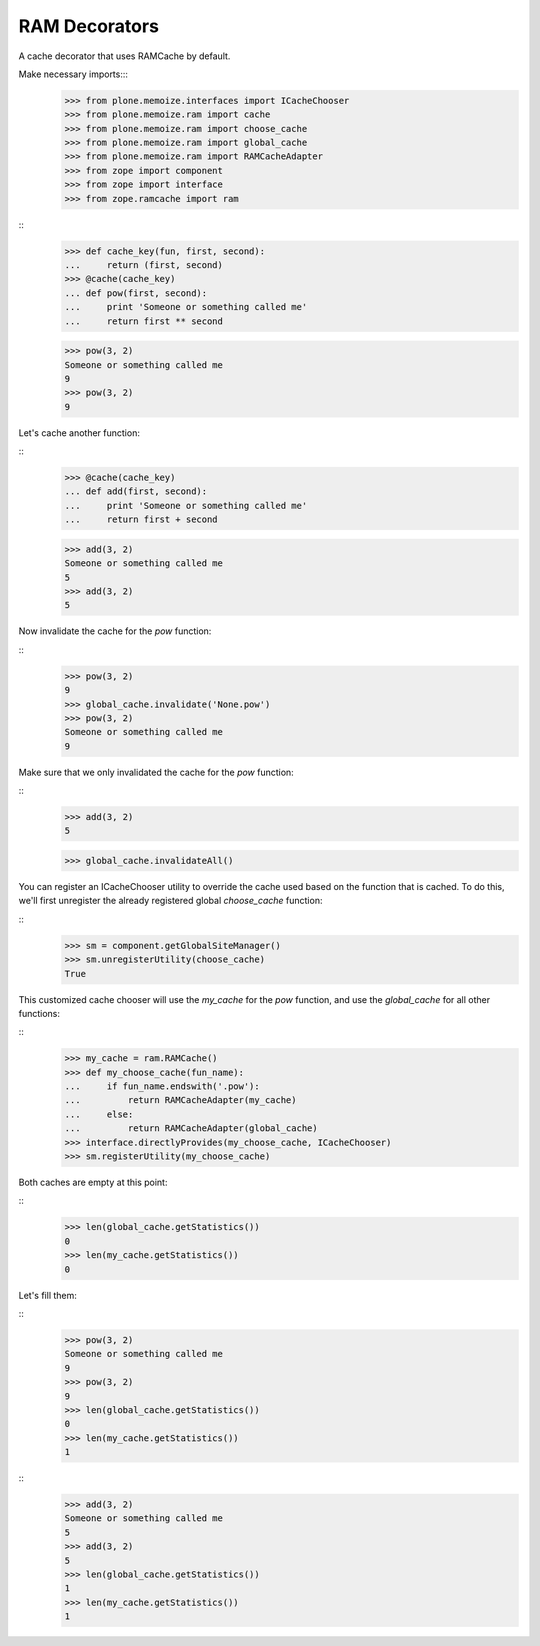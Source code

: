 RAM Decorators
==============

A cache decorator that uses RAMCache by default.

Make necessary imports:::
    >>> from plone.memoize.interfaces import ICacheChooser
    >>> from plone.memoize.ram import cache
    >>> from plone.memoize.ram import choose_cache
    >>> from plone.memoize.ram import global_cache
    >>> from plone.memoize.ram import RAMCacheAdapter
    >>> from zope import component
    >>> from zope import interface
    >>> from zope.ramcache import ram

::
    >>> def cache_key(fun, first, second):
    ...     return (first, second)
    >>> @cache(cache_key)
    ... def pow(first, second):
    ...     print 'Someone or something called me'
    ...     return first ** second

    >>> pow(3, 2)
    Someone or something called me
    9
    >>> pow(3, 2)
    9

Let's cache another function:

::
    >>> @cache(cache_key)
    ... def add(first, second):
    ...     print 'Someone or something called me'
    ...     return first + second

    >>> add(3, 2)
    Someone or something called me
    5
    >>> add(3, 2)
    5

Now invalidate the cache for the `pow` function:

::
    >>> pow(3, 2)
    9
    >>> global_cache.invalidate('None.pow')
    >>> pow(3, 2)
    Someone or something called me
    9

Make sure that we only invalidated the cache for the `pow` function:

::
    >>> add(3, 2)
    5

    >>> global_cache.invalidateAll()

You can register an ICacheChooser utility to override the cache used based on the function that is cached.
To do this, we'll first unregister the already registered global `choose_cache` function:

::
    >>> sm = component.getGlobalSiteManager()
    >>> sm.unregisterUtility(choose_cache)
    True

This customized cache chooser will use the `my_cache` for the `pow` function, and use the `global_cache` for all other functions:

::
    >>> my_cache = ram.RAMCache()
    >>> def my_choose_cache(fun_name):
    ...     if fun_name.endswith('.pow'):
    ...         return RAMCacheAdapter(my_cache)
    ...     else:
    ...         return RAMCacheAdapter(global_cache)
    >>> interface.directlyProvides(my_choose_cache, ICacheChooser)
    >>> sm.registerUtility(my_choose_cache)

Both caches are empty at this point:

::
    >>> len(global_cache.getStatistics())
    0
    >>> len(my_cache.getStatistics())
    0

Let's fill them:

::
    >>> pow(3, 2)
    Someone or something called me
    9
    >>> pow(3, 2)
    9
    >>> len(global_cache.getStatistics())
    0
    >>> len(my_cache.getStatistics())
    1

::
    >>> add(3, 2)
    Someone or something called me
    5
    >>> add(3, 2)
    5
    >>> len(global_cache.getStatistics())
    1
    >>> len(my_cache.getStatistics())
    1

